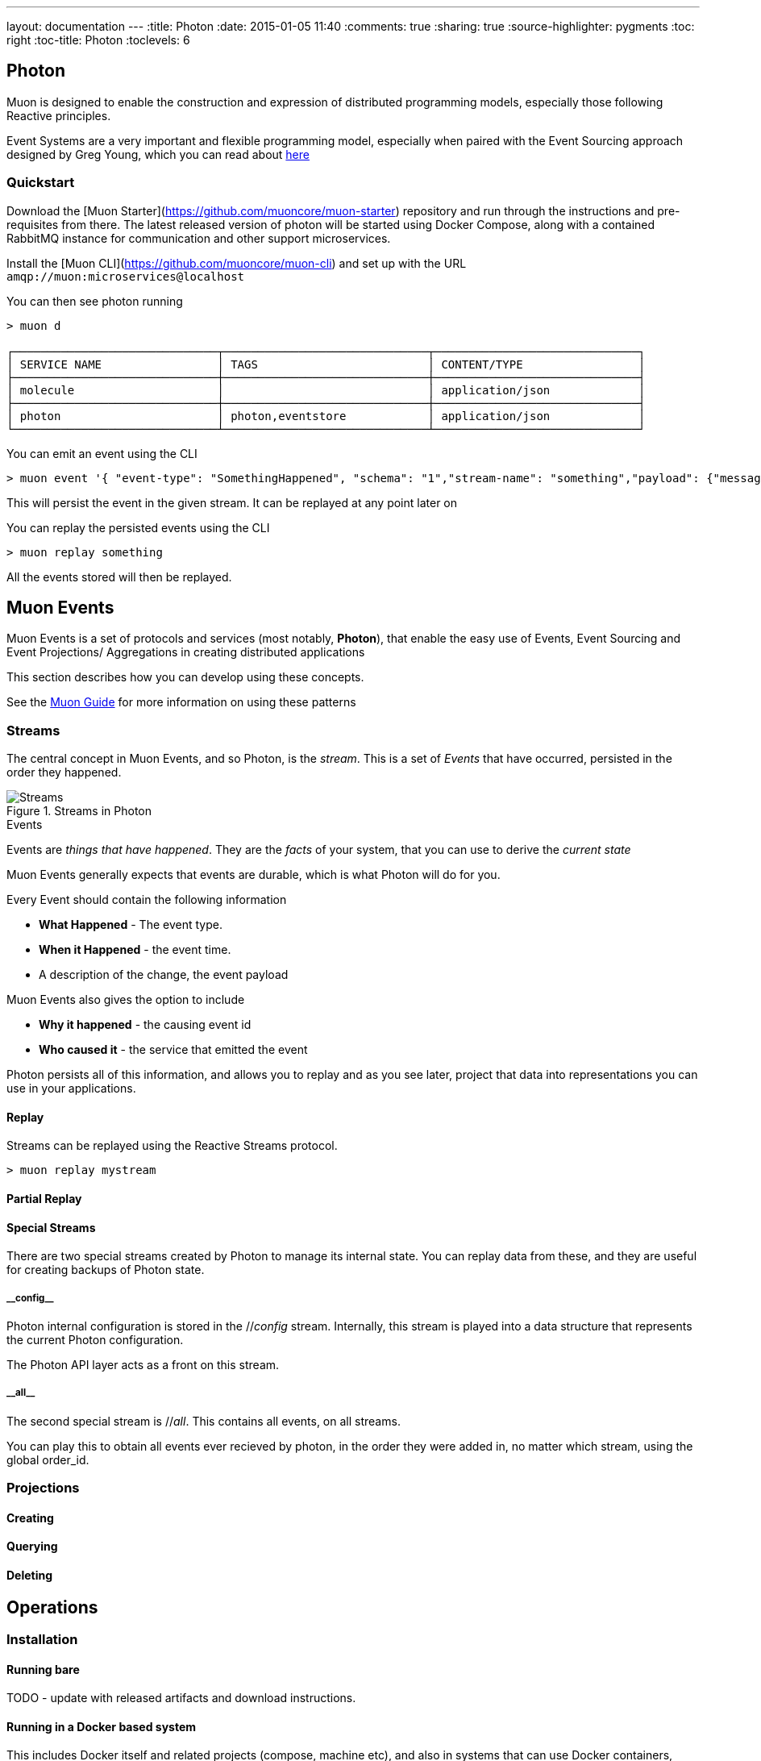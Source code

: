 ---
layout: documentation
---
:title: Photon
:date: 2015-01-05 11:40
:comments: true
:sharing: true
:source-highlighter: pygments
:toc: right
:toc-title: Photon
:toclevels: 6

:includedir: .
ifdef::env-doc[]
:includedir: submodules/photon/docs
endif::[]


## Photon

Muon is designed to enable the construction and expression of distributed programming models,
 especially those following Reactive principles.

Event Systems are a very important and flexible programming model, especially when paired with the
Event Sourcing approach designed by Greg Young, which you can read about link:http://codebetter.com/gregyoung/2010/02/20/why-use-event-sourcing/[here]


### Quickstart
Download the [Muon Starter](https://github.com/muoncore/muon-starter) repository and run through the instructions and
pre-requisites from there. The latest released version of photon will be started using Docker Compose,
along with a contained RabbitMQ instance for communication and other support microservices.

Install the [Muon CLI](https://github.com/muoncore/muon-cli) and set up with the URL `amqp://muon:microservices@localhost`

You can then see photon running

```bash
> muon d

┌──────────────────────────────┬──────────────────────────────┬──────────────────────────────┐
│ SERVICE NAME                 │ TAGS                         │ CONTENT/TYPE                 │
├──────────────────────────────┼──────────────────────────────┼──────────────────────────────┤
│ molecule                     │                              │ application/json             │
├──────────────────────────────┼──────────────────────────────┼──────────────────────────────┤
│ photon                       │ photon,eventstore            │ application/json             │
└──────────────────────────────┴──────────────────────────────┴──────────────────────────────┘
```

You can emit an event using the CLI

```bash
> muon event '{ "event-type": "SomethingHappened", "schema": "1","stream-name": "something","payload": {"message": "Hi there!"}}'
```

This will persist the event in the given stream. It can be replayed at any point later on

You can replay the persisted events using the CLI

```bash

> muon replay something

```

All the events stored will then be replayed.

## Muon Events

Muon Events is a set of protocols and services (most notably, *Photon*), that enable the easy
use of Events, Event Sourcing and Event Projections/ Aggregations in creating distributed applications

This section describes how you can develop using these concepts.

See the link:/guide/index.html[Muon Guide] for more information on using these patterns

### Streams

The central concept in Muon Events, and so Photon, is the _stream_. This is a set of _Events_ that
have occurred, persisted in the order they happened.

[[streams]]
.Streams in Photon
image::images/streams.png[Streams]

.Events
****
Events are _things that have happened_. They are the _facts_ of your system, that you can use to derive the _current state_

Muon Events generally expects that events are durable, which is what Photon will do for you.

Every Event should contain the following information

* *What Happened* - The event type.
* *When it Happened* - the event time.
* A description of the change, the event payload

Muon Events also gives the option to include

* *Why it happened* - the causing event id
* *Who caused it* - the service that emitted the event

Photon persists all of this information, and allows you to replay and as you see later, project that
data into representations you can use in your applications.

****
#### Replay

Streams can be replayed using the Reactive Streams protocol.

```bash

> muon replay mystream
```

#### Partial Replay

#### Special Streams

There are two special streams created by Photon to manage its internal state. You can replay data from these, and they
 are useful for creating backups of Photon state.

##### \\__config__

Photon internal configuration is stored in the //__config__ stream. Internally, this stream is played into a data structure
that represents the current Photon configuration.

The Photon API layer acts as a front on this stream.

##### \\__all__

The second special stream is //__all__. This contains all events, on all streams.

You can play this to obtain all events ever recieved by photon, in the order they were added in, no matter which stream, using
the global order_id.

### Projections

#### Creating

#### Querying

#### Deleting



## Operations

### Installation

#### Running bare

TODO - update with released artifacts and download instructions.

#### Running in a Docker based system

This includes Docker itself and related projects (compose, machine etc), and also in systems that can use Docker containers,
such as Kubernetes, Mesos and the like.

Photon is published to an Artifactory backed Docker registry.

The coordinates for the image is `simplicityitself-muon-image.jfrog.io/photon:latest`

You can set the configuration options by altering the command line to be used.

You set the variable MUON_URL to the correct location for your system to enable Photon to connect to the Muon network.

This Docker Compose snippet shows how this can be done.


```yaml
    photon:
    image: simplicityitself-muon-image.jfrog.io/photon
    environment:
      - MUON_URL=amqp://muon:microservices@rabbitmq
    links:
      - rabbitmq
    ports:
      - "3000:3000"
    expose:
      - "3000"
    command: -jar target/photon.jar -rest.host 0.0.0.0
```

This updates photon to listen for HTTP traffic on all network interfaces.

### Backup

Photon is internally fully event sourced. All changes in internal state are mediated via one of the internal streams (denoted with \\__XX__)

You can perform a backup in one of two ways.

#### Copy backing data store

The backing data store (H2, Cassandra etc) contains all information necessary to back up the system. The data store, such as the
h2 db file, can be copied and archived to create a usable backup.

The contents of the backing data store are kept compatible over *minor* version updates only, and may not be compatible over major versions.

#### Stream based

The stream \\__all__ contains all of the configuration updates made over the lifetime of the system, along with all of the data
that it has persisted.

You can instruct photon to replay this stream in its entirety and persist this to disk. Once it has done so, you can
use that file to recreate a runtime clone of the original Photon.

This method is fully portable, and will be compatible over major version upgrades of Photon.

```bash
> muon replay __all__ '{"stream-type":"cold"}' >> /tmp/backup
```

This creates a log file that contains all events in the Photon.

To restore from this file

```bash
> cat /tmp/backup | muon event
```

### Monitoring

